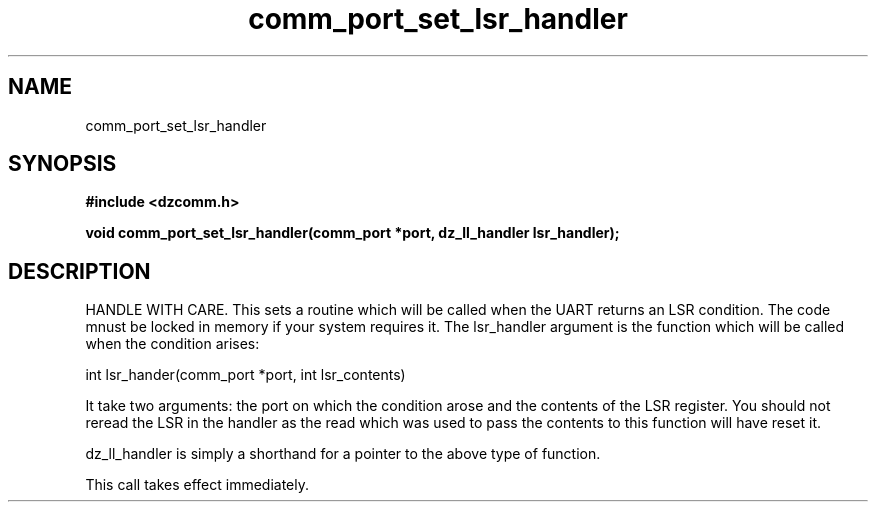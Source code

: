 .\" Generated by the Allegro makedoc utility
.TH comm_port_set_lsr_handler 3 "version 0.9.9 (WIP)" "Dzcomm" "Dzcomm manual"
.SH NAME
comm_port_set_lsr_handler
.SH SYNOPSIS
.B #include <dzcomm.h>

.B void comm_port_set_lsr_handler(comm_port *port, dz_ll_handler lsr_handler);
.SH DESCRIPTION
HANDLE WITH CARE. This sets a routine which will be called when the
UART returns an LSR condition. The code mnust be locked in memory if
your system requires it. The lsr_handler argument is the function
which will be called when the condition arises:

.nf
   int lsr_hander(comm_port *port, int lsr_contents)
   
.fi
It take two arguments: the port on which the condition arose and the
contents of the LSR register. You should not reread the LSR in the
handler as the read which was used to pass the contents to this
function will have reset it.

dz_ll_handler is simply a shorthand for a pointer to the above type of
function.

This call takes effect immediately.

